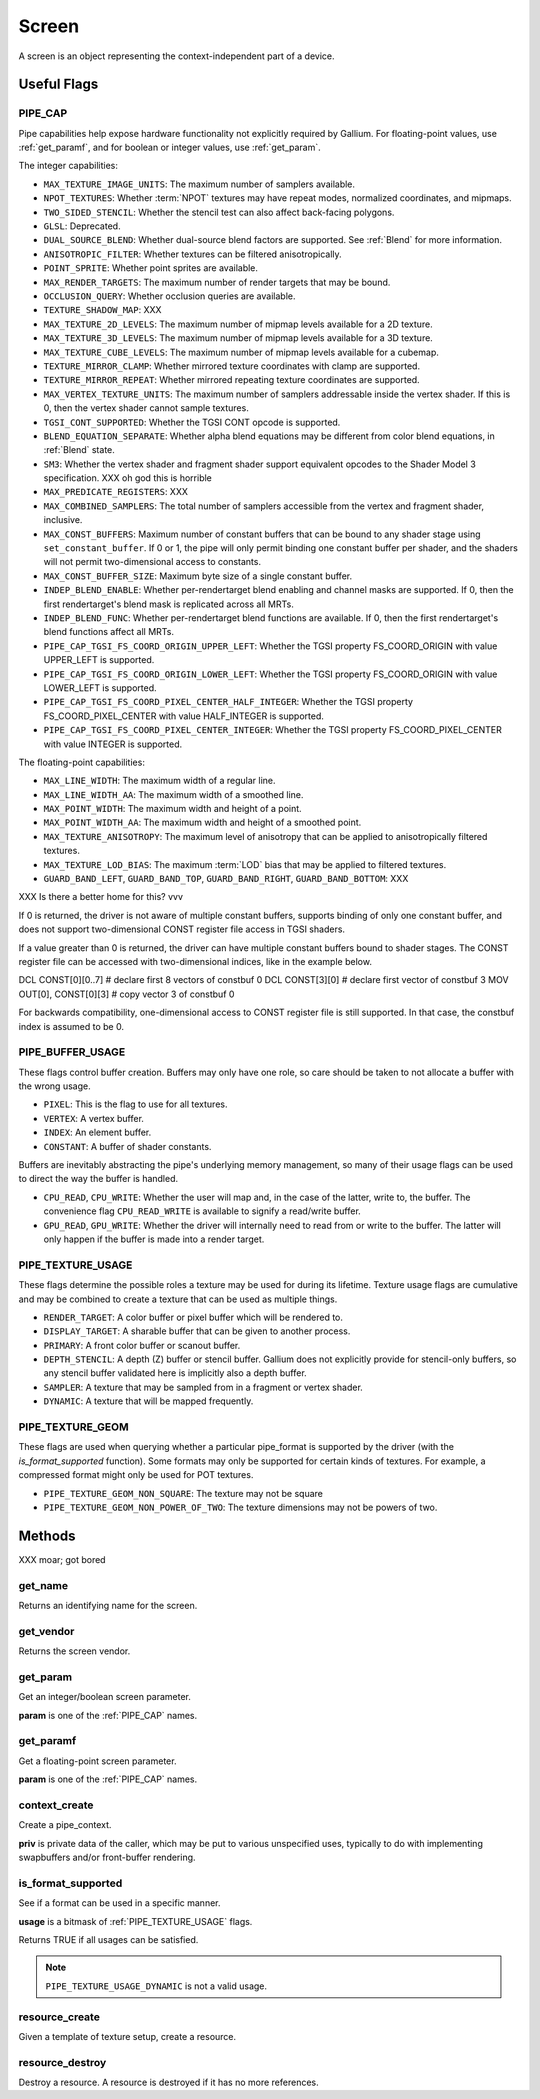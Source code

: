 Screen
======

A screen is an object representing the context-independent part of a device.

Useful Flags
------------

.. _pipe_cap:

PIPE_CAP
^^^^^^^^

Pipe capabilities help expose hardware functionality not explicitly required
by Gallium. For floating-point values, use :ref:`get_paramf`, and for boolean
or integer values, use :ref:`get_param`.

The integer capabilities:

* ``MAX_TEXTURE_IMAGE_UNITS``: The maximum number of samplers available.
* ``NPOT_TEXTURES``: Whether :term:`NPOT` textures may have repeat modes,
  normalized coordinates, and mipmaps.
* ``TWO_SIDED_STENCIL``: Whether the stencil test can also affect back-facing
  polygons.
* ``GLSL``: Deprecated.
* ``DUAL_SOURCE_BLEND``: Whether dual-source blend factors are supported. See
  :ref:`Blend` for more information.
* ``ANISOTROPIC_FILTER``: Whether textures can be filtered anisotropically.
* ``POINT_SPRITE``: Whether point sprites are available.
* ``MAX_RENDER_TARGETS``: The maximum number of render targets that may be
  bound.
* ``OCCLUSION_QUERY``: Whether occlusion queries are available.
* ``TEXTURE_SHADOW_MAP``: XXX
* ``MAX_TEXTURE_2D_LEVELS``: The maximum number of mipmap levels available
  for a 2D texture.
* ``MAX_TEXTURE_3D_LEVELS``: The maximum number of mipmap levels available
  for a 3D texture.
* ``MAX_TEXTURE_CUBE_LEVELS``: The maximum number of mipmap levels available
  for a cubemap.
* ``TEXTURE_MIRROR_CLAMP``: Whether mirrored texture coordinates with clamp
  are supported.
* ``TEXTURE_MIRROR_REPEAT``: Whether mirrored repeating texture coordinates
  are supported.
* ``MAX_VERTEX_TEXTURE_UNITS``: The maximum number of samplers addressable
  inside the vertex shader. If this is 0, then the vertex shader cannot
  sample textures.
* ``TGSI_CONT_SUPPORTED``: Whether the TGSI CONT opcode is supported.
* ``BLEND_EQUATION_SEPARATE``: Whether alpha blend equations may be different
  from color blend equations, in :ref:`Blend` state.
* ``SM3``: Whether the vertex shader and fragment shader support equivalent
  opcodes to the Shader Model 3 specification. XXX oh god this is horrible
* ``MAX_PREDICATE_REGISTERS``: XXX
* ``MAX_COMBINED_SAMPLERS``: The total number of samplers accessible from
  the vertex and fragment shader, inclusive.
* ``MAX_CONST_BUFFERS``: Maximum number of constant buffers that can be bound
  to any shader stage using ``set_constant_buffer``. If 0 or 1, the pipe will
  only permit binding one constant buffer per shader, and the shaders will
  not permit two-dimensional access to constants.
* ``MAX_CONST_BUFFER_SIZE``: Maximum byte size of a single constant buffer.
* ``INDEP_BLEND_ENABLE``: Whether per-rendertarget blend enabling and channel
  masks are supported. If 0, then the first rendertarget's blend mask is
  replicated across all MRTs.
* ``INDEP_BLEND_FUNC``: Whether per-rendertarget blend functions are
  available. If 0, then the first rendertarget's blend functions affect all
  MRTs.
* ``PIPE_CAP_TGSI_FS_COORD_ORIGIN_UPPER_LEFT``: Whether the TGSI property
  FS_COORD_ORIGIN with value UPPER_LEFT is supported.
* ``PIPE_CAP_TGSI_FS_COORD_ORIGIN_LOWER_LEFT``: Whether the TGSI property
  FS_COORD_ORIGIN with value LOWER_LEFT is supported.
* ``PIPE_CAP_TGSI_FS_COORD_PIXEL_CENTER_HALF_INTEGER``: Whether the TGSI
  property FS_COORD_PIXEL_CENTER with value HALF_INTEGER is supported.
* ``PIPE_CAP_TGSI_FS_COORD_PIXEL_CENTER_INTEGER``: Whether the TGSI
  property FS_COORD_PIXEL_CENTER with value INTEGER is supported.

The floating-point capabilities:

* ``MAX_LINE_WIDTH``: The maximum width of a regular line.
* ``MAX_LINE_WIDTH_AA``: The maximum width of a smoothed line.
* ``MAX_POINT_WIDTH``: The maximum width and height of a point.
* ``MAX_POINT_WIDTH_AA``: The maximum width and height of a smoothed point.
* ``MAX_TEXTURE_ANISOTROPY``: The maximum level of anisotropy that can be
  applied to anisotropically filtered textures.
* ``MAX_TEXTURE_LOD_BIAS``: The maximum :term:`LOD` bias that may be applied
  to filtered textures.
* ``GUARD_BAND_LEFT``, ``GUARD_BAND_TOP``, ``GUARD_BAND_RIGHT``,
  ``GUARD_BAND_BOTTOM``: XXX

XXX Is there a better home for this? vvv

If 0 is returned, the driver is not aware of multiple constant buffers,
supports binding of only one constant buffer, and does not support
two-dimensional CONST register file access in TGSI shaders.

If a value greater than 0 is returned, the driver can have multiple
constant buffers bound to shader stages. The CONST register file can
be accessed with two-dimensional indices, like in the example below.

DCL CONST[0][0..7]       # declare first 8 vectors of constbuf 0
DCL CONST[3][0]          # declare first vector of constbuf 3
MOV OUT[0], CONST[0][3]  # copy vector 3 of constbuf 0

For backwards compatibility, one-dimensional access to CONST register
file is still supported. In that case, the constbuf index is assumed
to be 0.

.. _pipe_buffer_usage:

PIPE_BUFFER_USAGE
^^^^^^^^^^^^^^^^^

These flags control buffer creation. Buffers may only have one role, so
care should be taken to not allocate a buffer with the wrong usage.

* ``PIXEL``: This is the flag to use for all textures.
* ``VERTEX``: A vertex buffer.
* ``INDEX``: An element buffer.
* ``CONSTANT``: A buffer of shader constants.

Buffers are inevitably abstracting the pipe's underlying memory management,
so many of their usage flags can be used to direct the way the buffer is
handled.

* ``CPU_READ``, ``CPU_WRITE``: Whether the user will map and, in the case of
  the latter, write to, the buffer. The convenience flag ``CPU_READ_WRITE`` is
  available to signify a read/write buffer.
* ``GPU_READ``, ``GPU_WRITE``: Whether the driver will internally need to
  read from or write to the buffer. The latter will only happen if the buffer
  is made into a render target.


.. _pipe_texture_usage:

PIPE_TEXTURE_USAGE
^^^^^^^^^^^^^^^^^^

These flags determine the possible roles a texture may be used for during its
lifetime. Texture usage flags are cumulative and may be combined to create a
texture that can be used as multiple things.

* ``RENDER_TARGET``: A color buffer or pixel buffer which will be rendered to.
* ``DISPLAY_TARGET``: A sharable buffer that can be given to another process.
* ``PRIMARY``: A front color buffer or scanout buffer.
* ``DEPTH_STENCIL``: A depth (Z) buffer or stencil buffer.  Gallium does
  not explicitly provide for stencil-only buffers, so any stencil buffer
  validated here is implicitly also a depth buffer.
* ``SAMPLER``: A texture that may be sampled from in a fragment or vertex
  shader.
* ``DYNAMIC``: A texture that will be mapped frequently.


PIPE_TEXTURE_GEOM
^^^^^^^^^^^^^^^^^

These flags are used when querying whether a particular pipe_format is
supported by the driver (with the `is_format_supported` function).
Some formats may only be supported for certain kinds of textures.
For example, a compressed format might only be used for POT textures.

* ``PIPE_TEXTURE_GEOM_NON_SQUARE``: The texture may not be square
* ``PIPE_TEXTURE_GEOM_NON_POWER_OF_TWO``: The texture dimensions may not be
  powers of two.


Methods
-------

XXX moar; got bored

get_name
^^^^^^^^

Returns an identifying name for the screen.

get_vendor
^^^^^^^^^^

Returns the screen vendor.

.. _get_param:

get_param
^^^^^^^^^

Get an integer/boolean screen parameter.

**param** is one of the :ref:`PIPE_CAP` names.

.. _get_paramf:

get_paramf
^^^^^^^^^^

Get a floating-point screen parameter.

**param** is one of the :ref:`PIPE_CAP` names.

context_create
^^^^^^^^^^^^^^

Create a pipe_context.

**priv** is private data of the caller, which may be put to various
unspecified uses, typically to do with implementing swapbuffers
and/or front-buffer rendering.

is_format_supported
^^^^^^^^^^^^^^^^^^^

See if a format can be used in a specific manner.

**usage** is a bitmask of :ref:`PIPE_TEXTURE_USAGE` flags.

Returns TRUE if all usages can be satisfied.

.. note::

   ``PIPE_TEXTURE_USAGE_DYNAMIC`` is not a valid usage.

.. _resource_create:

resource_create
^^^^^^^^^^^^^^

Given a template of texture setup, create a resource.

resource_destroy
^^^^^^^^^^^^^^^

Destroy a resource. A resource is destroyed if it has no more references.

